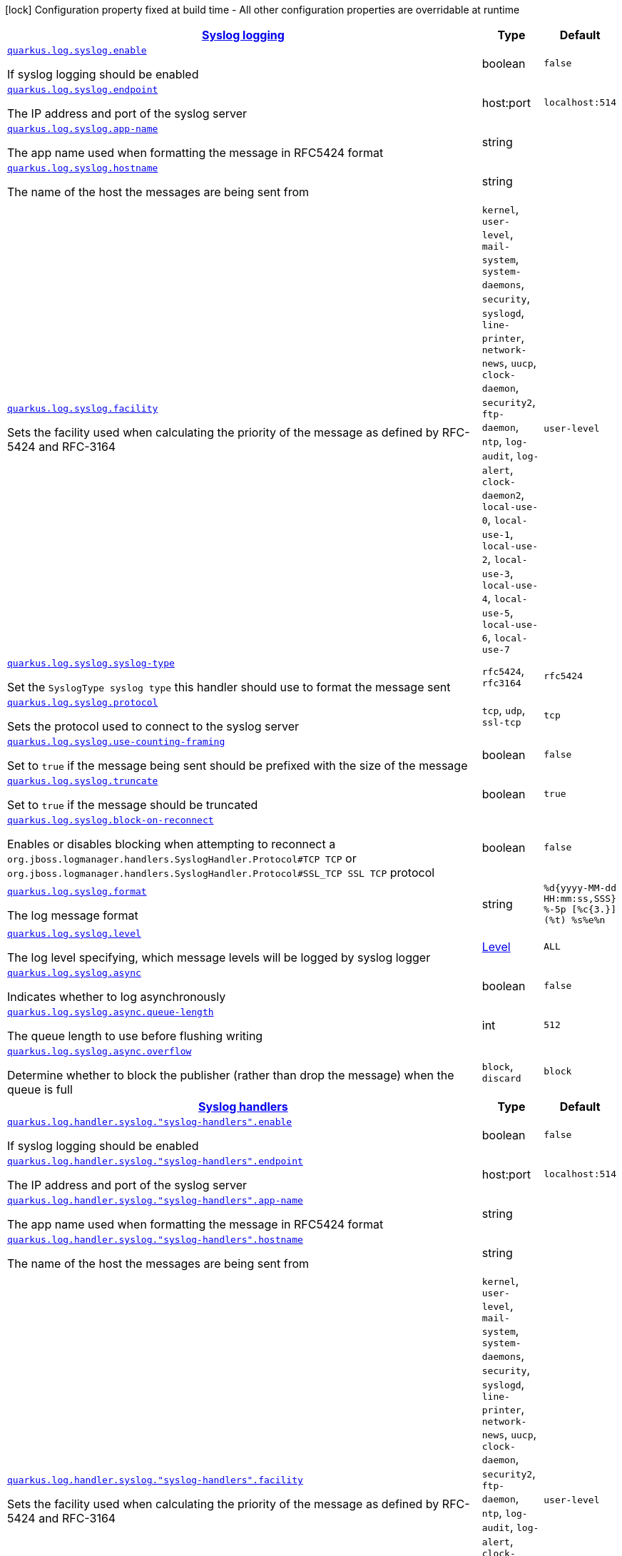 [.configuration-legend]
icon:lock[title=Fixed at build time] Configuration property fixed at build time - All other configuration properties are overridable at runtime
[.configuration-reference, cols="80,.^10,.^10"]
|===

h|[[quarkus-config-group-logging-syslog-config_quarkus.log.syslog-syslog-logging]]link:#quarkus-config-group-logging-syslog-config_quarkus.log.syslog-syslog-logging[Syslog logging]

h|Type
h|Default

a| [[quarkus-config-group-logging-syslog-config_quarkus.log.syslog.enable]]`link:#quarkus-config-group-logging-syslog-config_quarkus.log.syslog.enable[quarkus.log.syslog.enable]`

[.description]
--
If syslog logging should be enabled
--|boolean 
|`false`


a| [[quarkus-config-group-logging-syslog-config_quarkus.log.syslog.endpoint]]`link:#quarkus-config-group-logging-syslog-config_quarkus.log.syslog.endpoint[quarkus.log.syslog.endpoint]`

[.description]
--
The IP address and port of the syslog server
--|host:port 
|`localhost:514`


a| [[quarkus-config-group-logging-syslog-config_quarkus.log.syslog.app-name]]`link:#quarkus-config-group-logging-syslog-config_quarkus.log.syslog.app-name[quarkus.log.syslog.app-name]`

[.description]
--
The app name used when formatting the message in RFC5424 format
--|string 
|


a| [[quarkus-config-group-logging-syslog-config_quarkus.log.syslog.hostname]]`link:#quarkus-config-group-logging-syslog-config_quarkus.log.syslog.hostname[quarkus.log.syslog.hostname]`

[.description]
--
The name of the host the messages are being sent from
--|string 
|


a| [[quarkus-config-group-logging-syslog-config_quarkus.log.syslog.facility]]`link:#quarkus-config-group-logging-syslog-config_quarkus.log.syslog.facility[quarkus.log.syslog.facility]`

[.description]
--
Sets the facility used when calculating the priority of the message as defined by RFC-5424 and RFC-3164
-- a|
`kernel`, `user-level`, `mail-system`, `system-daemons`, `security`, `syslogd`, `line-printer`, `network-news`, `uucp`, `clock-daemon`, `security2`, `ftp-daemon`, `ntp`, `log-audit`, `log-alert`, `clock-daemon2`, `local-use-0`, `local-use-1`, `local-use-2`, `local-use-3`, `local-use-4`, `local-use-5`, `local-use-6`, `local-use-7` 
|`user-level`


a| [[quarkus-config-group-logging-syslog-config_quarkus.log.syslog.syslog-type]]`link:#quarkus-config-group-logging-syslog-config_quarkus.log.syslog.syslog-type[quarkus.log.syslog.syslog-type]`

[.description]
--
Set the `SyslogType syslog type` this handler should use to format the message sent
-- a|
`rfc5424`, `rfc3164` 
|`rfc5424`


a| [[quarkus-config-group-logging-syslog-config_quarkus.log.syslog.protocol]]`link:#quarkus-config-group-logging-syslog-config_quarkus.log.syslog.protocol[quarkus.log.syslog.protocol]`

[.description]
--
Sets the protocol used to connect to the syslog server
-- a|
`tcp`, `udp`, `ssl-tcp` 
|`tcp`


a| [[quarkus-config-group-logging-syslog-config_quarkus.log.syslog.use-counting-framing]]`link:#quarkus-config-group-logging-syslog-config_quarkus.log.syslog.use-counting-framing[quarkus.log.syslog.use-counting-framing]`

[.description]
--
Set to `true` if the message being sent should be prefixed with the size of the message
--|boolean 
|`false`


a| [[quarkus-config-group-logging-syslog-config_quarkus.log.syslog.truncate]]`link:#quarkus-config-group-logging-syslog-config_quarkus.log.syslog.truncate[quarkus.log.syslog.truncate]`

[.description]
--
Set to `true` if the message should be truncated
--|boolean 
|`true`


a| [[quarkus-config-group-logging-syslog-config_quarkus.log.syslog.block-on-reconnect]]`link:#quarkus-config-group-logging-syslog-config_quarkus.log.syslog.block-on-reconnect[quarkus.log.syslog.block-on-reconnect]`

[.description]
--
Enables or disables blocking when attempting to reconnect a `org.jboss.logmanager.handlers.SyslogHandler.Protocol++#++TCP
TCP` or `org.jboss.logmanager.handlers.SyslogHandler.Protocol++#++SSL_TCP SSL TCP` protocol
--|boolean 
|`false`


a| [[quarkus-config-group-logging-syslog-config_quarkus.log.syslog.format]]`link:#quarkus-config-group-logging-syslog-config_quarkus.log.syslog.format[quarkus.log.syslog.format]`

[.description]
--
The log message format
--|string 
|`%d{yyyy-MM-dd HH:mm:ss,SSS} %-5p [%c{3.}] (%t) %s%e%n`


a| [[quarkus-config-group-logging-syslog-config_quarkus.log.syslog.level]]`link:#quarkus-config-group-logging-syslog-config_quarkus.log.syslog.level[quarkus.log.syslog.level]`

[.description]
--
The log level specifying, which message levels will be logged by syslog logger
--|link:https://docs.jboss.org/jbossas/javadoc/7.1.2.Final/org/jboss/logmanager/Level.html[Level]
 
|`ALL`


a| [[quarkus-config-group-logging-syslog-config_quarkus.log.syslog.async]]`link:#quarkus-config-group-logging-syslog-config_quarkus.log.syslog.async[quarkus.log.syslog.async]`

[.description]
--
Indicates whether to log asynchronously
--|boolean 
|`false`


a| [[quarkus-config-group-logging-syslog-config_quarkus.log.syslog.async.queue-length]]`link:#quarkus-config-group-logging-syslog-config_quarkus.log.syslog.async.queue-length[quarkus.log.syslog.async.queue-length]`

[.description]
--
The queue length to use before flushing writing
--|int 
|`512`


a| [[quarkus-config-group-logging-syslog-config_quarkus.log.syslog.async.overflow]]`link:#quarkus-config-group-logging-syslog-config_quarkus.log.syslog.async.overflow[quarkus.log.syslog.async.overflow]`

[.description]
--
Determine whether to block the publisher (rather than drop the message) when the queue is full
-- a|
`block`, `discard` 
|`block`


h|[[quarkus-config-group-logging-syslog-config_quarkus.log.syslog-handlers-syslog-handlers]]link:#quarkus-config-group-logging-syslog-config_quarkus.log.syslog-handlers-syslog-handlers[Syslog handlers]

h|Type
h|Default

a| [[quarkus-config-group-logging-syslog-config_quarkus.log.handler.syslog.-syslog-handlers-.enable]]`link:#quarkus-config-group-logging-syslog-config_quarkus.log.handler.syslog.-syslog-handlers-.enable[quarkus.log.handler.syslog."syslog-handlers".enable]`

[.description]
--
If syslog logging should be enabled
--|boolean 
|`false`


a| [[quarkus-config-group-logging-syslog-config_quarkus.log.handler.syslog.-syslog-handlers-.endpoint]]`link:#quarkus-config-group-logging-syslog-config_quarkus.log.handler.syslog.-syslog-handlers-.endpoint[quarkus.log.handler.syslog."syslog-handlers".endpoint]`

[.description]
--
The IP address and port of the syslog server
--|host:port 
|`localhost:514`


a| [[quarkus-config-group-logging-syslog-config_quarkus.log.handler.syslog.-syslog-handlers-.app-name]]`link:#quarkus-config-group-logging-syslog-config_quarkus.log.handler.syslog.-syslog-handlers-.app-name[quarkus.log.handler.syslog."syslog-handlers".app-name]`

[.description]
--
The app name used when formatting the message in RFC5424 format
--|string 
|


a| [[quarkus-config-group-logging-syslog-config_quarkus.log.handler.syslog.-syslog-handlers-.hostname]]`link:#quarkus-config-group-logging-syslog-config_quarkus.log.handler.syslog.-syslog-handlers-.hostname[quarkus.log.handler.syslog."syslog-handlers".hostname]`

[.description]
--
The name of the host the messages are being sent from
--|string 
|


a| [[quarkus-config-group-logging-syslog-config_quarkus.log.handler.syslog.-syslog-handlers-.facility]]`link:#quarkus-config-group-logging-syslog-config_quarkus.log.handler.syslog.-syslog-handlers-.facility[quarkus.log.handler.syslog."syslog-handlers".facility]`

[.description]
--
Sets the facility used when calculating the priority of the message as defined by RFC-5424 and RFC-3164
-- a|
`kernel`, `user-level`, `mail-system`, `system-daemons`, `security`, `syslogd`, `line-printer`, `network-news`, `uucp`, `clock-daemon`, `security2`, `ftp-daemon`, `ntp`, `log-audit`, `log-alert`, `clock-daemon2`, `local-use-0`, `local-use-1`, `local-use-2`, `local-use-3`, `local-use-4`, `local-use-5`, `local-use-6`, `local-use-7` 
|`user-level`


a| [[quarkus-config-group-logging-syslog-config_quarkus.log.handler.syslog.-syslog-handlers-.syslog-type]]`link:#quarkus-config-group-logging-syslog-config_quarkus.log.handler.syslog.-syslog-handlers-.syslog-type[quarkus.log.handler.syslog."syslog-handlers".syslog-type]`

[.description]
--
Set the `SyslogType syslog type` this handler should use to format the message sent
-- a|
`rfc5424`, `rfc3164` 
|`rfc5424`


a| [[quarkus-config-group-logging-syslog-config_quarkus.log.handler.syslog.-syslog-handlers-.protocol]]`link:#quarkus-config-group-logging-syslog-config_quarkus.log.handler.syslog.-syslog-handlers-.protocol[quarkus.log.handler.syslog."syslog-handlers".protocol]`

[.description]
--
Sets the protocol used to connect to the syslog server
-- a|
`tcp`, `udp`, `ssl-tcp` 
|`tcp`


a| [[quarkus-config-group-logging-syslog-config_quarkus.log.handler.syslog.-syslog-handlers-.use-counting-framing]]`link:#quarkus-config-group-logging-syslog-config_quarkus.log.handler.syslog.-syslog-handlers-.use-counting-framing[quarkus.log.handler.syslog."syslog-handlers".use-counting-framing]`

[.description]
--
Set to `true` if the message being sent should be prefixed with the size of the message
--|boolean 
|`false`


a| [[quarkus-config-group-logging-syslog-config_quarkus.log.handler.syslog.-syslog-handlers-.truncate]]`link:#quarkus-config-group-logging-syslog-config_quarkus.log.handler.syslog.-syslog-handlers-.truncate[quarkus.log.handler.syslog."syslog-handlers".truncate]`

[.description]
--
Set to `true` if the message should be truncated
--|boolean 
|`true`


a| [[quarkus-config-group-logging-syslog-config_quarkus.log.handler.syslog.-syslog-handlers-.block-on-reconnect]]`link:#quarkus-config-group-logging-syslog-config_quarkus.log.handler.syslog.-syslog-handlers-.block-on-reconnect[quarkus.log.handler.syslog."syslog-handlers".block-on-reconnect]`

[.description]
--
Enables or disables blocking when attempting to reconnect a `org.jboss.logmanager.handlers.SyslogHandler.Protocol++#++TCP
TCP` or `org.jboss.logmanager.handlers.SyslogHandler.Protocol++#++SSL_TCP SSL TCP` protocol
--|boolean 
|`false`


a| [[quarkus-config-group-logging-syslog-config_quarkus.log.handler.syslog.-syslog-handlers-.format]]`link:#quarkus-config-group-logging-syslog-config_quarkus.log.handler.syslog.-syslog-handlers-.format[quarkus.log.handler.syslog."syslog-handlers".format]`

[.description]
--
The log message format
--|string 
|`%d{yyyy-MM-dd HH:mm:ss,SSS} %-5p [%c{3.}] (%t) %s%e%n`


a| [[quarkus-config-group-logging-syslog-config_quarkus.log.handler.syslog.-syslog-handlers-.level]]`link:#quarkus-config-group-logging-syslog-config_quarkus.log.handler.syslog.-syslog-handlers-.level[quarkus.log.handler.syslog."syslog-handlers".level]`

[.description]
--
The log level specifying, which message levels will be logged by syslog logger
--|link:https://docs.jboss.org/jbossas/javadoc/7.1.2.Final/org/jboss/logmanager/Level.html[Level]
 
|`ALL`


a| [[quarkus-config-group-logging-syslog-config_quarkus.log.handler.syslog.-syslog-handlers-.async]]`link:#quarkus-config-group-logging-syslog-config_quarkus.log.handler.syslog.-syslog-handlers-.async[quarkus.log.handler.syslog."syslog-handlers".async]`

[.description]
--
Indicates whether to log asynchronously
--|boolean 
|`false`


a| [[quarkus-config-group-logging-syslog-config_quarkus.log.handler.syslog.-syslog-handlers-.async.queue-length]]`link:#quarkus-config-group-logging-syslog-config_quarkus.log.handler.syslog.-syslog-handlers-.async.queue-length[quarkus.log.handler.syslog."syslog-handlers".async.queue-length]`

[.description]
--
The queue length to use before flushing writing
--|int 
|`512`


a| [[quarkus-config-group-logging-syslog-config_quarkus.log.handler.syslog.-syslog-handlers-.async.overflow]]`link:#quarkus-config-group-logging-syslog-config_quarkus.log.handler.syslog.-syslog-handlers-.async.overflow[quarkus.log.handler.syslog."syslog-handlers".async.overflow]`

[.description]
--
Determine whether to block the publisher (rather than drop the message) when the queue is full
-- a|
`block`, `discard` 
|`block`

|===